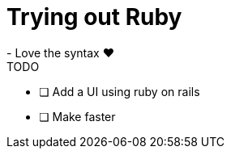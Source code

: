 = Trying out Ruby
- Love the syntax ❤️

.TODO
* [ ] Add a UI using ruby on rails
* [ ] Make faster


// = Email Service Implementation Checklist

// Below is a table of the main features and components to be implemented for your email service, including their descriptions and status indicators (with checkboxes for completion tracking).

// [cols="3,4,1", options="header", frame="all"]
// |===
// | Feature                         | Description                                                                                   | Status

// | Server Setup                    | Provision VM, configure DNS records (A, MX, PTR, SPF, DKIM, DMARC)                             | [ ] Not Started
// | SMTP Server (Go)                | Implement SMTP server based on RFC 5321, handle email sending/relaying, queue management        | [ ] Not Started
// | TLS for SMTP                    | Implement STARTTLS using Go’s crypto/tls package, enforce secure email sending                 | [ ] Not Started
// | SPF Check                       | Implement SPF validation to prevent email spoofing                                             | [ ] Not Started
// | IMAP Server (Go)                | Build IMAP server based on RFC 3501, implement folder management, email fetching/syncing        | [ ] Not Started
// | POP3 Server (Go)                | Build POP3 server based on RFC 1939, handle email download and local deletion                  | [ ] Not Started
// | TLS for IMAP/POP3               | Implement SSL/TLS for encrypted IMAP/POP3 communication                                       | [ ] Not Started
// | Email Storage (Ruby)            | Store emails in Maildir format or relational database, handle email parsing (Mail library)     | [ ] Not Started
// | Webmail Client (Ruby)           | Optional: Build a webmail interface with Ruby on Rails, integrate email composition/sending    | [ ] Not Started
// | DKIM Implementation             | Implement DKIM signature to verify the authenticity of outgoing emails                        | [ ] Not Started
// | DMARC Implementation            | Configure DMARC policies to control handling of failed SPF/DKIM emails                        | [ ] Not Started
// | Anti-Spam                       | Integrate SpamAssassin for filtering incoming spam                                            | [ ] Not Started
// | Anti-Virus                      | Scan incoming/outgoing emails for viruses                                                     | [ ] Not Started
// | Email Filters and Auto-Responders| Implement customizable email filters, support for auto-responders                             | [ ] Not Started
// | Email Forwarding                | Allow users to set up forwarding rules                                                        | [ ] Not Started
// | Monitoring & Logging            | Set up monitoring for server performance, email queues, logs, and connection failures         | [ ] Not Started
// | Backup and Maintenance          | Implement automated backups, regular security updates                                         | [ ] Not Started
// | Testing & Validation            | Test compatibility with popular clients, validate SPF/DKIM/DMARC using online tools           | [ ] Not Started
// | Documentation                   | Create user guides, setup manuals, troubleshooting documentation                              | [ ] Not Started
// | Deployment                      | Deploy to production with CI/CD pipelines and automated testing                               | [ ] Not Started
// |===
